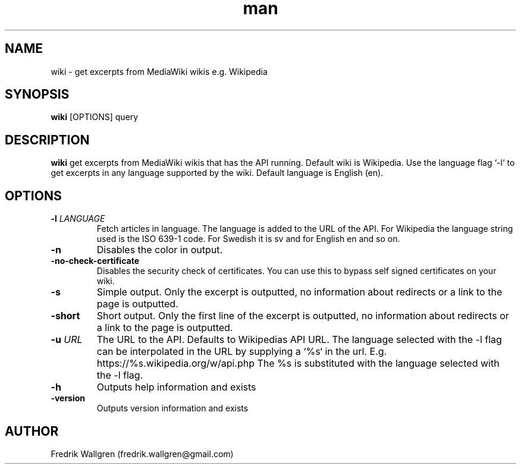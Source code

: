 .\" Manpage for wiki.
.\" Contact fredrik.wallgren@gmail.com to correct errors or typos.
.TH man 1 "01 Oct 2015" "1.0.0" "wiki man page"
.SH NAME
wiki \- get excerpts from MediaWiki wikis e.g. Wikipedia
.SH SYNOPSIS
.B wiki
[OPTIONS] query
.SH DESCRIPTION
.B wiki
get excerpts from MediaWiki wikis that has the API running.
Default wiki is Wikipedia.
Use the language flag `-l` to get excerpts in any language 
supported by the wiki. Default language is English (en).
.SH OPTIONS
.TP
.BR \-l " " \fR \fILANGUAGE\fR
Fetch articles in language. The language is added to the URL of the API.
For Wikipedia the language string used is the ISO 639-1 code.
For Swedish it is sv and for English en and so on.
.TP
.BR \-n 
Disables the color in output.
.TP
.BR \-no-check-certificate 
Disables the security check of certificates.
You can use this to bypass self signed certificates on your wiki.
.TP
.BR \-s 
Simple output. Only the excerpt is outputted, no information about
redirects or a link to the page is outputted.
.TP
.BR \-short 
Short output. Only the first line of the excerpt is outputted, no information 
about redirects or a link to the page is outputted.
.TP
.BR \-u " " \fR \fIURL\fR
The URL to the API. Defaults to Wikipedias API URL.
The language selected with the -l flag can be interpolated in the URL by
supplying a `%s` in the url. 
E.g. https://%s.wikipedia.org/w/api.php The %s is substituted with 
the language selected with the -l flag.
.TP
.BR \-h 
Outputs help information and exists
.TP
.BR \-version "
Outputs version information and exists
.SH AUTHOR
Fredrik Wallgren (fredrik.wallgren@gmail.com)
